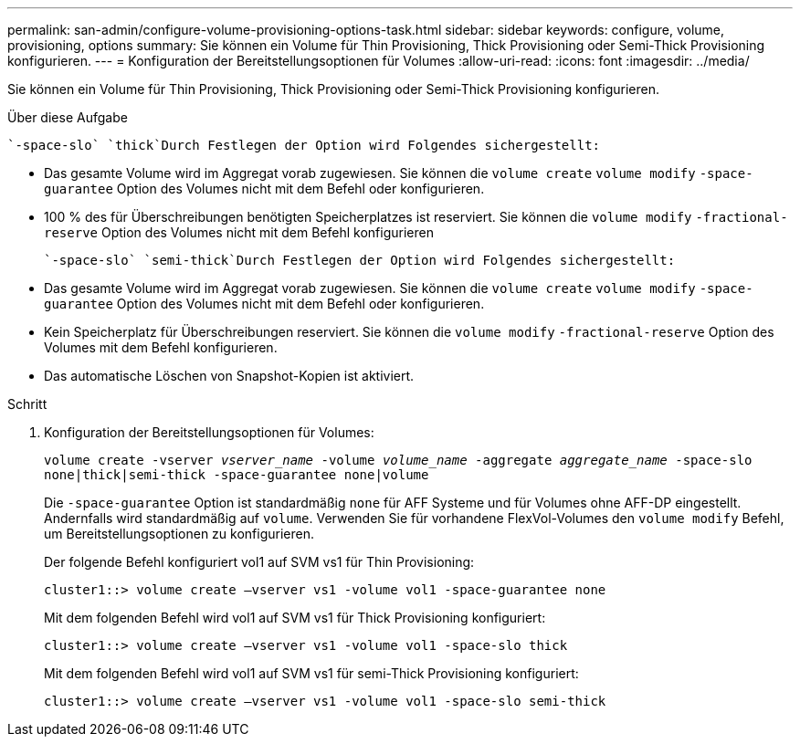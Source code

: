 ---
permalink: san-admin/configure-volume-provisioning-options-task.html 
sidebar: sidebar 
keywords: configure, volume, provisioning, options 
summary: Sie können ein Volume für Thin Provisioning, Thick Provisioning oder Semi-Thick Provisioning konfigurieren. 
---
= Konfiguration der Bereitstellungsoptionen für Volumes
:allow-uri-read: 
:icons: font
:imagesdir: ../media/


[role="lead"]
Sie können ein Volume für Thin Provisioning, Thick Provisioning oder Semi-Thick Provisioning konfigurieren.

.Über diese Aufgabe
 `-space-slo` `thick`Durch Festlegen der Option wird Folgendes sichergestellt:

* Das gesamte Volume wird im Aggregat vorab zugewiesen. Sie können die `volume create` `volume modify` `-space-guarantee` Option des Volumes nicht mit dem Befehl oder konfigurieren.
* 100 % des für Überschreibungen benötigten Speicherplatzes ist reserviert. Sie können die `volume modify` `-fractional-reserve` Option des Volumes nicht mit dem Befehl konfigurieren


 `-space-slo` `semi-thick`Durch Festlegen der Option wird Folgendes sichergestellt:

* Das gesamte Volume wird im Aggregat vorab zugewiesen. Sie können die `volume create` `volume modify` `-space-guarantee` Option des Volumes nicht mit dem Befehl oder konfigurieren.
* Kein Speicherplatz für Überschreibungen reserviert. Sie können die `volume modify` `-fractional-reserve` Option des Volumes mit dem Befehl konfigurieren.
* Das automatische Löschen von Snapshot-Kopien ist aktiviert.


.Schritt
. Konfiguration der Bereitstellungsoptionen für Volumes:
+
`volume create -vserver _vserver_name_ -volume _volume_name_ -aggregate _aggregate_name_ -space-slo none|thick|semi-thick -space-guarantee none|volume`

+
Die `-space-guarantee` Option ist standardmäßig `none` für AFF Systeme und für Volumes ohne AFF-DP eingestellt. Andernfalls wird standardmäßig auf `volume`. Verwenden Sie für vorhandene FlexVol-Volumes den `volume modify` Befehl, um Bereitstellungsoptionen zu konfigurieren.

+
Der folgende Befehl konfiguriert vol1 auf SVM vs1 für Thin Provisioning:

+
[listing]
----
cluster1::> volume create –vserver vs1 -volume vol1 -space-guarantee none
----
+
Mit dem folgenden Befehl wird vol1 auf SVM vs1 für Thick Provisioning konfiguriert:

+
[listing]
----
cluster1::> volume create –vserver vs1 -volume vol1 -space-slo thick
----
+
Mit dem folgenden Befehl wird vol1 auf SVM vs1 für semi-Thick Provisioning konfiguriert:

+
[listing]
----
cluster1::> volume create –vserver vs1 -volume vol1 -space-slo semi-thick
----

